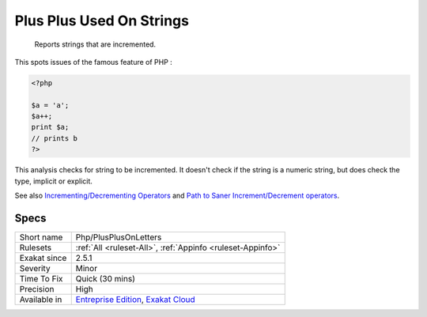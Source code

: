 .. _php-plusplusonletters:

.. _plus-plus-used-on-strings:

Plus Plus Used On Strings
+++++++++++++++++++++++++

  Reports strings that are incremented.

This spots issues of the famous feature of PHP : 


.. code-block:: php
   
   <?php
   
   $a = 'a';
   $a++;
   print $a;
   // prints b
   ?>


This analysis checks for string to be incremented. It doesn't check if the string is a numeric string, but does check the type, implicit or explicit.

See also `Incrementing/Decrementing Operators <https://www.php.net/manual/en/language.operators.increment.php>`_ and `Path to Saner Increment/Decrement operators <https://wiki.php.net/rfc/saner-inc-dec-operators>`_.


Specs
_____

+--------------+-------------------------------------------------------------------------------------------------------------------------+
| Short name   | Php/PlusPlusOnLetters                                                                                                   |
+--------------+-------------------------------------------------------------------------------------------------------------------------+
| Rulesets     | :ref:`All <ruleset-All>`, :ref:`Appinfo <ruleset-Appinfo>`                                                              |
+--------------+-------------------------------------------------------------------------------------------------------------------------+
| Exakat since | 2.5.1                                                                                                                   |
+--------------+-------------------------------------------------------------------------------------------------------------------------+
| Severity     | Minor                                                                                                                   |
+--------------+-------------------------------------------------------------------------------------------------------------------------+
| Time To Fix  | Quick (30 mins)                                                                                                         |
+--------------+-------------------------------------------------------------------------------------------------------------------------+
| Precision    | High                                                                                                                    |
+--------------+-------------------------------------------------------------------------------------------------------------------------+
| Available in | `Entreprise Edition <https://www.exakat.io/entreprise-edition>`_, `Exakat Cloud <https://www.exakat.io/exakat-cloud/>`_ |
+--------------+-------------------------------------------------------------------------------------------------------------------------+


